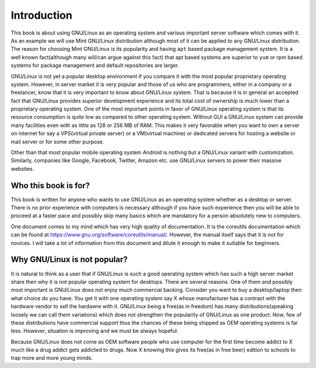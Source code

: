 Introduction
************
This book is about using GNU/Linux as an operating system and various important
server software which comes with it. As an example we will use Mint GNU/Linux
distribution although most of it can be applied to any GNU/Linux
distribution. The reason for choosing Mint GNU/Linux is its popularity and
having ``apt`` based package management system. It is a well known fact(although
many will/can argue against this fact) that apt based systems are superior to
``yum`` or rpm based systems for package management and default repositories
are larger.

GNU/Linux is not yet a popular desktop environment if you compare it with the
most popular proprietary operating system. However, in server market it is
very popular and those of us who are programmers, either in a company or a
freelancer, know that it is very important to know about GNU/Linux system. That
is because it is in general an accepted fact that GNU/Linux provides superior
development experience and its total cost of ownership is much lower than a
proprietary operating system. One of the most important points in favor of
GNU/Linux operating system is that its resource consumption is quite low as
compared to other operating system. Without GUI a GNU/Linux system can provide
many facilities even with as little as 128 or 256 MB of RAM. This makes it very
favorable when you want to own a server on internet for say a VPS(virtual
private server) or a VM(virtual machine) or dedicated servers for hosting a
website or mail server or for some other purpose.

Other than that most popular mobile operating system Android is nothing but a
GNU/Linux variant with customization. Similarly, companies like Google,
Facebook, Twitter, Amazon etc. use GNU/Linux servers to power their massive
websites.

Who this book is for?
=====================
This book is written for anyone who wants to use GNU/Linux as an operating
system whether as a desktop or server. There is no prior experience with
computers is necessary although if you have such experience then you will be
able to proceed at a faster pace and possibly skip many basics which are
mandatory for a person absolutely new to computers.

One document comes to my mind which has very high quality of documentation. It
is the coreutils documentation which can be found at
`https://www.gnu.org/software/coreutils/manual/
<https://www.gnu.org/software/coreutils/manual/>`_. However,
the manual itself says that it is not for novices. I will take a lot of
information from this document and dilute it enough to make it suitable for
beginners.

Why GNU/Linux is not popular?
=============================
It is natural to think as a user that if GNU/Linux is such a good operating
system which has such a high server market share then why it is not popular
operating system for desktops. There are several reasons. One of them and
possibly most important is GNU/Linux does not enjoy much commercial
backing. Consider you want to buy a desktop/laptop then what choice do you
have. You get it with one operating system say X whose manufacturer has a
contract with the hardware vendor to sell the hardawre with it. GNU/Linux being
a free(as in freedom) has many distributions(speaking loosely we can call them
variations) which does not strengthen the popularity of GNU/Linux as one
product. Now, few of these distributions have commercial support thus the
chances of these being shipped as OEM operating systems is far less. However,
situation is improving and we must be always hopeful.

Because GNU/Linux does not come as OEM software people who use computer for the
first time become addict to X much like a drug addict gets addicted to
drugs. Now X knowing this gives its free(as in free beer) edition to schools
to trap more and more young minds.
